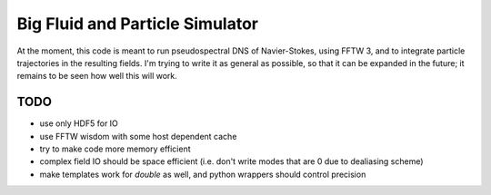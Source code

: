 Big Fluid and Particle Simulator
================================

At the moment, this code is meant to run pseudospectral DNS of
Navier-Stokes, using FFTW 3, and to integrate particle trajectories in
the resulting fields.
I'm trying to write it as general as possible, so that it can be
expanded in the future; it remains to be seen how well this will work.

TODO
----

* use only HDF5 for IO

* use FFTW wisdom with some host dependent cache

* try to make code more memory efficient

* complex field IO should be space efficient (i.e. don't write modes
  that are 0 due to dealiasing scheme)

* make templates work for `double` as well, and python wrappers
  should control precision
